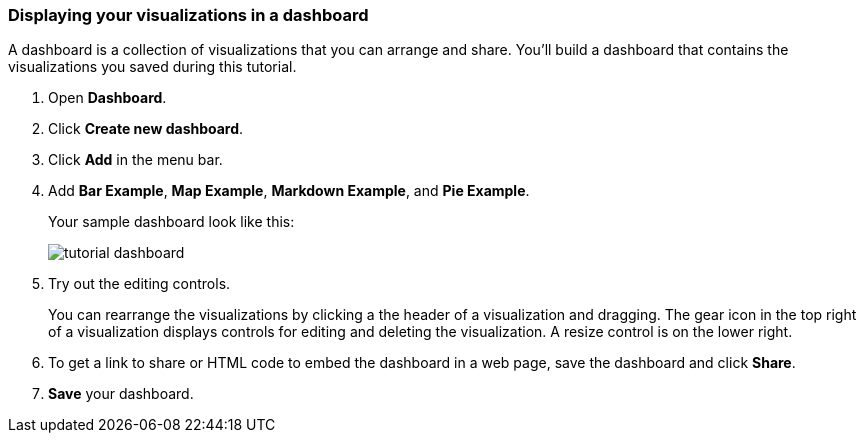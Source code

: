[[tutorial-dashboard]]
=== Displaying your visualizations in a dashboard

A dashboard is a collection of visualizations that you can arrange and share.
You'll build a dashboard that contains the visualizations you saved during
this tutorial.

. Open *Dashboard*.
. Click *Create new dashboard*.
. Click *Add* in the menu bar.
. Add *Bar Example*, *Map Example*, *Markdown Example*, and *Pie Example*.
+
Your sample dashboard look like this:
+
[role="screenshot"]
image::images/tutorial-dashboard.png[]

. Try out the editing controls.
+
You can rearrange the visualizations by clicking a the header of a
visualization and dragging. The gear icon in the top right of a visualization
displays controls for editing and deleting the visualization.  A resize control
is on the lower right.

. To get a link to share or HTML code to embed the dashboard in a web page, save
the dashboard and click  *Share*.

. *Save* your dashboard.
